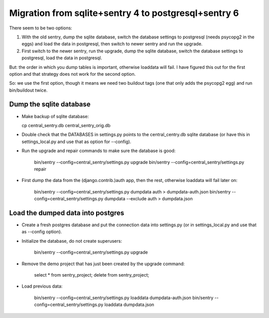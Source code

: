Migration from sqlite+sentry 4 to postgresql+sentry 6
=====================================================

There seem to be two options:

1. With the old sentry, dump the sqlite database, switch the database
   settings to postgresql (needs psycopg2 in the eggs) and load the
   data in postgresql, then switch to newer sentry and run the
   upgrade.

2. First switch to the newer sentry, run the upgrade, dump the sqlite
   database, switch the database settings to postgresql, load the data
   in postgresql.

But: the order in which you dump tables is important, otherwise
loaddata will fail.  I have figured this out for the first option and
that strategy does not work for the second option.

So: we use the first option, though it means we need two buildout tags
(one that only adds the psycopg2 egg) and run bin/buildout twice.


Dump the sqlite database
------------------------

- Make backup of sqlite database:

  cp central_sentry.db central_sentry_orig.db

- Double check that the DATABASES in settings.py points to the
  central_centry.db sqlite database (or have this in settings_local.py
  and use that as option for --config).

- Run the upgrade and repair commands to make sure the database is good:

    bin/sentry --config=central_sentry/settings.py upgrade
    bin/sentry --config=central_sentry/settings.py repair

- First dump the data from the (django.contrib.)auth app, then the
  rest, otherwise loaddata will fail later on:

    bin/sentry --config=central_sentry/settings.py dumpdata auth > dumpdata-auth.json
    bin/sentry --config=central_sentry/settings.py dumpdata --exclude auth > dumpdata.json


Load the dumped data into postgres
----------------------------------

- Create a fresh postgres database and put the connection data into
  settings.py (or in settings_local.py and use that as --config
  option).

- Initialize the database, do not create superusers:

   bin/sentry --config=central_sentry/settings.py upgrade

- Remove the demo project that has just been created by the upgrade
  command:

    select * from sentry_project;
    delete from sentry_project;

- Load previous data:

    bin/sentry --config=central_sentry/settings.py loaddata dumpdata-auth.json
    bin/sentry --config=central_sentry/settings.py loaddata dumpdata.json
